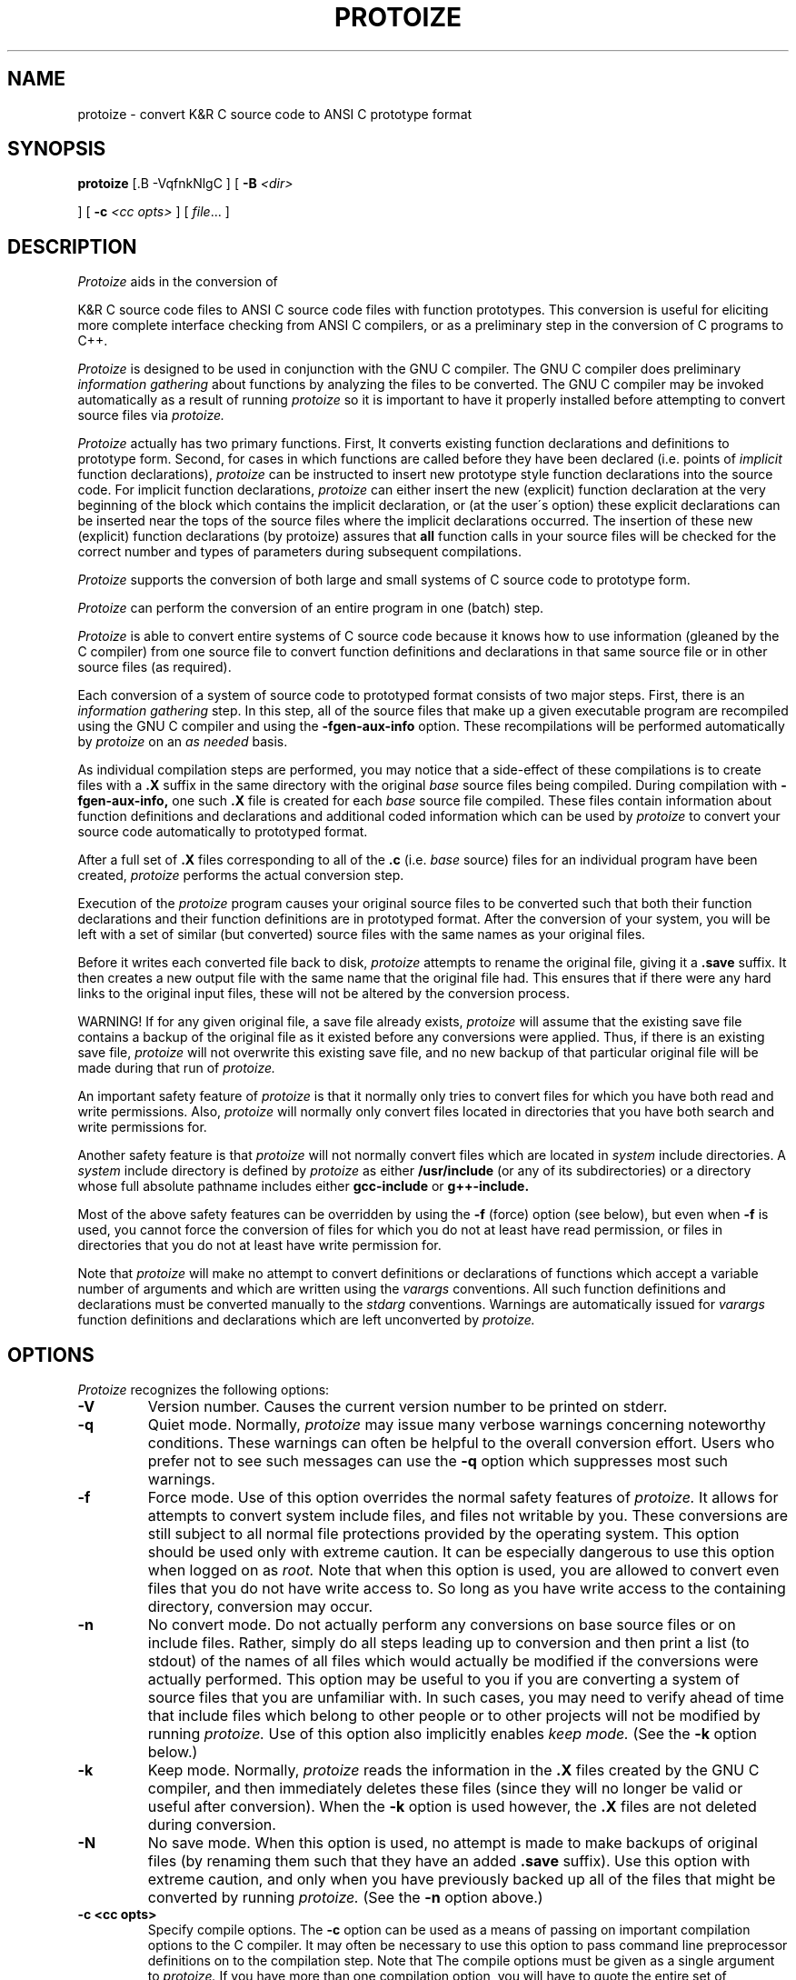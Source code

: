 

.\"     Man page file for the protoize program.
.\"     This is badly out of date, especially concerning
.\"     the way of deciding which files to convert.
.\"     Really all this information should be updated and put in gcc.texinfo.
.\"  
.\"     Written by Ron Guilmette (rfg@mcc.com).
.\"  
.\"     Copyright (C) 1989, 1990 Free Software Foundation, Inc.
.\"  
.\"  This file is part of GNU CC.
.\"  
.\"  GNU CC is free software; you can redistribute it and/or modify
.\"  it under the terms of the GNU General Public License as published by
.\"  the Free Software Foundation; either version 1, or (at your option)
.\"  any later version.
.\"  
.\"  GNU CC is distributed in the hope that it will be useful,
.\"  but WITHOUT ANY WARRANTY; without even the implied warranty of
.\"  MERCHANTABILITY or FITNESS FOR A PARTICULAR PURPOSE.  See the
.\"  GNU General Public License for more details.
.\"  
.\"  You should have received a copy of the GNU General Public License
.\"  along with GNU CC; see the file COPYING.  If not, write to
.\"  the Free Software Foundation, 675 Mass Ave, Cambridge, MA 02139, USA.
.\"
.TH PROTOIZE 1 "21 January 1990" ""
.SH NAME

protoize \- convert K&R C source code to ANSI C prototype format



.SH SYNOPSIS
.B protoize
[.B -VqfnkNlgC
] [
.B -B
.I <dir>






] [
.B -c
.I <cc opts>
] [
.I file\c
\&... ]
.SH DESCRIPTION
.fi
.ad b
.I Protoize
aids in the conversion of 

K&R C source code files to ANSI C source code files with function prototypes.
This conversion is useful for eliciting more complete
interface checking from ANSI C compilers, or as
a preliminary step in the conversion of C programs to C++.






.PP
.I Protoize
is designed to be used in conjunction
with the GNU C compiler.  The GNU C compiler does preliminary
.I "information gathering"
about functions by analyzing the files to be converted.
The GNU C compiler may be invoked automatically as a result of
running
.I protoize
so it is important to have it properly installed before attempting
to convert source files via
.I protoize.

.PP
.I Protoize
actually has two primary functions.  First, It converts
existing function declarations and definitions
to prototype form.
Second, for cases in which functions
are called before they have been declared
(i.e. points of
.I implicit
function declarations),
.I protoize
can be instructed to
insert new prototype style function declarations
into the source code.
For implicit function declarations,
.I protoize
can either
insert the new (explicit) function declaration
at the very beginning of the block which contains
the implicit declaration, or (at the user\'s option)
these explicit declarations can be inserted near the tops of the
source files where the implicit declarations occurred.
The insertion of these new (explicit) function
declarations (by protoize) assures that
.B all
function calls in your source files will be 
checked for the correct
number and types of parameters
during subsequent compilations.

.PP
.I Protoize
supports the conversion of both large and small systems of C source
code to prototype form.

.I Protoize
can perform the conversion of an
entire program in one (batch) step.

.PP
.I Protoize
is able to convert entire systems of C source code because
it knows how to use information (gleaned by the C compiler) from one
source file to convert
function definitions and declarations in that same source file or in
other source files (as required).

.PP
Each conversion of a system of source code to prototyped
format consists of two major steps.  First, there is an
.I "information gathering"
step.  In this step,
all of the source files that make up a given
executable program are recompiled using the GNU C compiler and using the
.B -fgen-aux-info
option.
These recompilations will be performed automatically by
.I protoize
on an
.I as needed
basis.
.PP
As individual compilation steps are performed, you may notice
that a side-effect of these compilations is to create files with a
.B .X
suffix in the same directory with the original
.I base
source files being compiled.
During compilation with
.B -fgen-aux-info,
one such
.B .X
file is created for
each
.I base
source file compiled.  These files contain
information about function definitions and declarations and
additional coded information which can be used by
.I protoize
to convert your source code
automatically to prototyped format.

.PP
After a full set of
.B .X
files corresponding to all of the
.B .c
(i.e.
.I base
source) files for an individual
program
have been created,
.I protoize
performs the actual conversion step.
.PP
Execution of the
.I protoize
program causes your original source files to be converted such that both
their function declarations and their function definitions are in prototyped format.
After the conversion of your system, you will be
left with a set of similar (but converted) source files
with the same names as your original files.
.PP
Before it writes each converted file back to disk,
.I protoize
attempts to rename the original file, giving it a
.B .save
suffix.
It then creates a new output file
with the same name that the original file had.
This ensures that if there were any hard links to the original
input files, these will not be altered by the conversion process.
.PP
WARNING!  If for any given original file, a save file already exists,
.I protoize
will assume that the existing save file contains a backup of the
original file as it existed before any conversions were applied.
Thus, if there is an existing save file,
.I protoize
will not overwrite this existing save file, and no new backup of
that particular original file will be made during that run of
.I protoize.
.PP
An important safety feature of
.I protoize
is that it normally only tries to convert files for which you have both
read and write permissions.  Also,
.I protoize
will normally only convert files located in directories that you
have both search and write permissions for.
.PP
Another safety feature is that
.I protoize
will not normally convert files which
are located in
.I system
include directories.
A
.I system
include directory is defined by
.I protoize
as either
.B /usr/include
(or any of its subdirectories)
or a directory whose full absolute pathname includes
either
.B gcc-include
or
.B g++-include.
.PP
Most of the above safety features can be overridden by using the
.B \-f
(force) option (see below),
but even when
.B \-f
is used, you cannot force the conversion of files for which you
do not at least have read permission, or files in directories that you do not
at least have write permission for.
.PP
Note that
.I protoize
will make no attempt to convert definitions or declarations
of functions which accept a variable number of arguments
and which are written using the
.I varargs
conventions.
All such function definitions and declarations
must be converted manually to the
.I stdarg
conventions.
Warnings are automatically issued for
.I varargs
function definitions
and declarations
which are left unconverted by
.I protoize.
.SH OPTIONS
.I Protoize
recognizes the following options:
.TP
.B \-V
Version number.  Causes the current version number to be
printed on stderr.
.TP
.B \-q
Quiet mode.
Normally,
.I protoize
may issue many verbose warnings concerning noteworthy conditions.
These warnings can often be helpful to the overall conversion effort.
Users who prefer not to see such messages can use the
.B \-q
option which suppresses most such warnings.
.TP
.B \-f
Force mode.
Use of this option overrides the normal safety
features of
.I protoize.
It allows for attempts to convert system include files,
and files not writable by you.
These conversions are still subject to all normal
file protections provided by the operating system.
This option should be used only with extreme caution.
It can be especially dangerous to use this option when logged on as
.I root.
Note that when this option is used, you are allowed to convert even files
that you do not have write access to.  So long as you have write access
to the containing directory, conversion may occur.
.TP
.B \-n
No convert mode.  Do not actually perform any conversions on base source files
or on include files.  Rather, simply do all steps leading up to conversion
and then print a list (to stdout) of the names of all files which would
actually be modified if the conversions were actually performed.  This option
may be useful to you if you are converting a system of source files
that you are unfamiliar with.  In such cases, you may need to verify
ahead of time that include files which belong to other people or to
other projects will not be modified by running
.I protoize.
Use of this option also implicitly enables
.I keep mode.
(See the
.B \-k
option below.)
.TP
.B \-k
Keep mode.  Normally,
.I protoize
reads the information in the
.B .X
files created by the GNU C compiler, and then
immediately deletes these files (since they will no longer be
valid or useful after conversion).  When the
.B \-k
option is used however, the
.B .X
files are not deleted during conversion.
.TP
.B -N
No save mode.  When this option is used, no attempt is made to
make backups of original files (by renaming them such that they have
an added
.B .save
suffix).
Use this option with extreme caution, and
only when you have previously backed up
all of the files that might be converted
by running
.I protoize.
(See the
.B -n
option above.)
.TP
.B \-c <cc opts>
Specify compile options.  The
.B \-c
option can be used as a means of passing on important compilation
options to the C compiler.  It may often be necessary to use this option
to pass command line preprocessor definitions on to the compilation step.
Note that The compile options must be given as a single argument to
.I protoize.
If you have more than one
compilation option, you will have to quote the entire set of
compilation options in order to keep the shell from treating
them as separate arguments to
.I protoize.
Note also that certain options are automatically suppressed by
.I protoize
and cannot be passed on to the compiler (i.e.
.B "-g, -O, -c, -S,"
and
.B "-o"
are suppressed).

.TP
.B \-C
C++ conversion mode.
Normally,
.I protoize
writes its (converted) output files back to files of the same names
as the original (unconverted) input files.
In C++ conversion mode,
after each output file is written,
a check is made to see if the given output file has a
.B .c
suffix.  If it does, then the given file is renamed, and its suffix
is changed to
.B .C.
This makes the output file
acceptable as a C++ input file for either the GNU C++ compiler or
for the Cfront translator.
.TP
.B \-l
Add explicit local declarations.  This option causes
.I protoize
to insert
explicit declarations for functions that were only implicitly declared
in the original source code.  When the
.B \-l
option is used, lists of additional new
explicit function declarations are inserted near the
starts of blocks where explicit function declarations took place.
(See also the
.B \-g
option below.)
.TP
.B \-g
Add explicit global declarations.  This option causes
.I protoize
to insert
explicit declarations for functions that were only implicitly declared
in your original source code.  When the
.B \-g
option is used, a list of additional new
explicit function declarations is inserted just before the
first function definition in each individual source file that previously
contained implicit declarations.
(See also the
.B \-l
option above.)
.TP
.B \-B <dir>
Alternate library directory option.  Use this option to specify that
.I protoize
should attempt to find the file
.B SYSCALLS.c.X
in the alternate directory indicated in the option.

.SH EXAMPLES
Assume that you have
a directory with
all of the files for your system in it.  Also
assume that your system consists of two
executable programs, one built from the files
.B s1.c, s2.c,
and
.B s3.c,
and the other built from the files
.B s4.c
and
.B s5.c.
Finally, assume that these source files share some common include files.
.PP
In order to properly convert such a system of programs, you
would need to perform the steps shown below.
.sp 1
.in +0.5i
.ft B
protoize s1.c s2.c s3.c
.br
protoize s4.c s5.c
.sp 1
.ft R
.in -0.5i
.PP
In the example above, the first invocation of
.I protoize
causes three
.B .X
files (called
.B s1.c.X, s2.c.X,
and
.B s3.c.X)
to be created.
These files are generated automatically by
.I protoize
(which invokes the GNU C compiler to create them).
These files contain information about function definitions and declarations
.I both
for their corresponding
.B .c
files and for any files
which are included by these
.I base
.B .c
files.
.PP
After
.I protoize
has invoked the compiler for each of the files which make up
.I prog1,
it performs the actual conversion of these base files (and
may perform some conversion of their include files
depending upon the information available in the
.B .X
files).
Finally, after performing all necessary conversions,
.I protoize
automatically deletes the files
.B s1.c.X, s2.c.X,
and
.B s3.c.X.
.PP
After performing the conversion for
.I prog1,
(as illustrated above)
you would then
request
.I protoize
to convert all of the files which make up
.I prog2
in a similar fashion.
This step would create two more
.B .X
files (called
.B s4.c.X
and
.B s5.c.X).
As with the conversion of
.I prog1,
.I protoize
will automatically generate any needed
.B .X
files (by invoking the GNU C compiler),
will perform the conversion of all of the given
.I base
source files (and possibly do some conversion on include files),
and will finish up by
automatically deleting the
.B .X
files that were generated during this run.
.PP
You may occasionally find that you need to convert a
particular program which
consists of several
.I base
source files, some of which must be compiled
with unusual options.
In such cases, you can still convert the program via
a special mechanism.
For each
.I base
source file which requires special compilation options,
you can create a corresponding
.B .X
file for the
.I base
file
.I (before
invoking
.I protoize).
You would do this by invoking the GNU C compiler directly
with the required special options, and with the
.B -fgen-aux-info
option.
.I Protoize
is smart enough to use existing
.B .X
files (when they are available and when they are up to date) so creating
.B .X
files ahead of time with the GNU C compiler
is an easy way to accommodate unusual compilation options for individual
.I base
files.
.PP
Note that
.I protoize
checks each preexisting
.B .X
file before it tries to use it in order
to insure that it is up-to-date
with respect to all of the source files
that it contains information about.
If this check fails,
.I protoize
will automatically
invoke the GNU C compiler (with default options) to recreate the needed
.B .X file.
.SH CAVEATS

The
.I protoize
program doesn\'t just get information from your own
.B .X
files.  Every time
.I protoize
executes, it also reads a file
.B SYSCALLS.c.X
from some standard installation directory
(if it exists) to obtain a pre-written set of function prototypes for
various standard system-supplied functions.  These prototypes are effectively
added to the set of prototypes which 
.I protoize
can use to perform prototype substitutions on your source files.
If the source code for any individual programs that you are converting
contains its own definitions
for functions with the same names as standard system-supplied functions,
.I protoize
is intelligent enough to allow the parameter typing from your own
function definitions to take precedence over the information
contained in the
.B SYSCALLS.c.X
file.
.PP
.I Protoize
changes (and possibly adds to) your original source code
in ways which may require you to rearrange the placement of other
items in your code.  Specifically, it is often necessary to move
around type definitions or declarations for
.B "enum, struct,"
and
.B union
types.

.PP
Usage of
.I protoize
may cause source lines to grow quite long and thereby become difficult
to read and to edit.  Fortunately,
.I protoize
is intelligent enough to automatically break up very long lines containing
newly inserted function prototypes whenever the length of
any given output line would otherwise exceed 79 columns (including tabs
to standard UNIX tab stops).
.PP
Note that in traditional (K&R) C, it was not possible to declare
parameter types for
.B "function pointer"
parameters and variables.
Such function pointer variables could only be
declared with empty parameter lists in traditional C.  Unfortunately,
this means that
.I protoize
typically
has no adequate source of information from which to manufacture
appropriate (prototyped) formal argument lists for such function pointer
variables.  Thus, declarations of function pointer variables and
parameters will not be properly converted by
.I protoize.
In the case of function pointer variables,
.I protoize
currently  performs no conversion whatsoever.
In the case of function pointer parameters however,
.I protoize
will attempt to do half-hearted conversions by 
manufacturing formal parameter lists for such parameters.
These manufactured formal parameter lists will look
like \`\.\.\.\'.

.PP

It is naive to assume that the conversions performed by
.I protoize
are sufficient to make your source code completely compatible with
ANSI C or C++. The automatic conversion of your source files via
.I protoize
is only one step (albeit a big one) towards
full conversion.  A full conversion may also require
lots of editing "by hand".
.PP
.I Protoize
only converts function declarations and definitions.  No conversion of
.I types
(such as function types and pointer-to-function types)
contained in
.B typedef
statements is attempted.  These must be converted manually.

.PP
When converting to full prototype format, it may often be the case that
complete information regarding the types of function parameters is not
actually available in the original (K&R) code.
This will almost always be the case for parameters whose types are
pointer-to-function types.
For pointer-to-function parameters, it it customary (in K&R C) to
omit the types of the arguments which the pointed-to function expects
to receive.
In cases where the argument types for function pointer parameters are
not present in the original source code,
.I protoize
notes this lack of complete information in a useful (but harmless)
way.  After conversion, the (prototyped) parameter lists for 
pointer-to-function parameters are represented in the converted
files as comments which contain the string "???".  You can easily
locate all such strings after conversion (using your favorite editor)
and replace them with more complete information regarding the
true parameter profile of the pointed-to functions.

.SH WARNINGS
There are numerous possible warning and error messages which
.I protoize
may issue for strange circumstances (e.g.\ missing input
files, etc.) or for noteworthy conditions in the source code being converted.
These should all be self-explanatory.
If any message is not self-explanatory, it\'s a bug.  Please report it.
.SH FILES
.ta 3.0i
/usr/local/bin/gcc	GNU C compiler
.br
/usr/local/bin/protoize	the protoize program

.br
/usr/local/lib/SYSCALLS.c.X	aux info file for system functions

.SH "SEE ALSO"
gcc(1), g++(1), unprotoize(1)
.SH BUGS
.I Protoize
can easily be confused by
source code which has
macro calls in the
vicinity of something which it has to convert.
Fortunately, such cases seem to be rare in practice.
This is an inherent problem with the compiler
based approach to information gathering and will likely never be fixed.
When it does become confused,
.I protoize
will still proceed to convert the file it is working on as much as
possible.  Only the particularly confusing function definitions and
declarations will fail to be converted.  These can subsequently be converted
manually.
.PP
Due to the method currently used to gather information,
.I protoize
will fail to convert function declarations and definitions which
are located in conditional compilation sections which were
.I "preprocessed out"
during the creation of the
.B .X
files used for conversion.
You can generally work around this problem by doing
repeated conversion steps using
.I protoize,
each with a different set of compilation options (i.e.\ preprocessor
symbol definitions) but assuring complete conversion can
currently only be done by visual inspection.
Currently,
.I protoize
attempts to find function definitions which were
.I "preprocessed out"
and to issues warnings for such cases.
A later revision of
.I protoize
may also be able to detect cases where function declarations
have been
.I "preprocessed out"
and to issue appropriate warnings for those cases also.





.PP
Currently,
.I protoize
makes no attempt to convert declarations of
.I "pointer to function"
types, variables, or fields.






.PP
Currently,
.I varargs
functions definitions and declarations
must be converted by hand to use the
.I stdarg
convention.
It is possible that a subsequent version of
.I protoize
will make some attempt to do these conversions automatically.
.PP
.I Protoize
may get confused if it finds that it has to convert a function
declaration or definition in a region of source code where
there is more than one formal parameter list present.
Thus, attempts to convert code containing
multiple (conditionally compiled) versions of a single
function header (in the same vicinity) may not produce
the desired (or expected) results.
If you plan on converting source files which contain
such code, it is recommended that you first make sure
that each conditionally compiled region of source
code which contains an alternative function header
also contains at least one additional follower token
(past the final right parenthesis of the function header).
This should circumvent the problem.

.PP
Bugs (and requests for reasonable enhancements) should be reported to
bug-gcc@prep.ai.mit.edu.  Bugs may actually be fixed if they can be easily
reproduced, so it is in your interest to report them
in such a way that reproduction is easy.
.SH COPYING
Copyright (c) 1989, 1990 Free Software Foundation, Inc.
.sp 1
Permission is granted to make and distribute verbatim copies of
this manual provided the copyright notice and this permission notice
are preserved on all copies.
.sp 1
Permission is granted to copy and distribute modified versions of this
manual under the conditions for verbatim copying, provided that the
entire resulting derived work is distributed under the terms of a
permission notice identical to this one.
.sp 1
Permission is granted to copy and distribute translations of this
manual into another language, under the above conditions for modified
versions, except that this permission notice may be included in
translations approved by the Free Software Foundation instead of in
the original English.
.SH AUTHORS
Written by Ronald F.\ Guilmette at the Microelectronics and Computer Technology
Corporation (MCC).  Generously donated by MCC to the Free Software
Foundation.
.sp 1
See the GNU C Compiler Manual for a list of contributors to GNU C.
